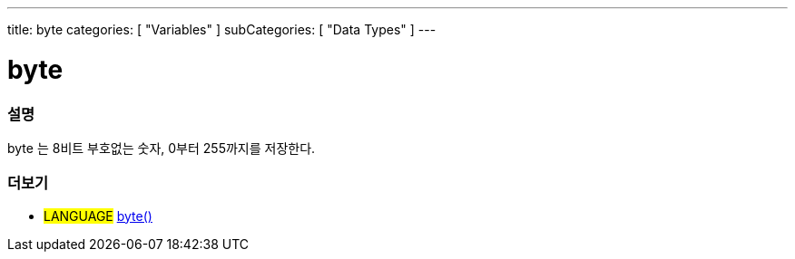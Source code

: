---
title: byte
categories: [ "Variables" ]
subCategories: [ "Data Types" ]
---





= byte


// OVERVIEW SECTION STARTS
[#overview]
--

[float]
=== 설명
byte 는 8비트 부호없는 숫자, 0부터 255까지를 저장한다.
[%hardbreaks]

--
// OVERVIEW SECTION ENDS




// HOW TO USE SECTION STARTS
[#howtouse]
--


--
// HOW TO USE SECTION ENDS

// SEE ALSO SECTION STARTS
[#see_also]
--

[float]
=== 더보기

[role="language"]
* #LANGUAGE# link:../../conversion/bytecast[byte()]

--
// SEE ALSO SECTION ENDS
